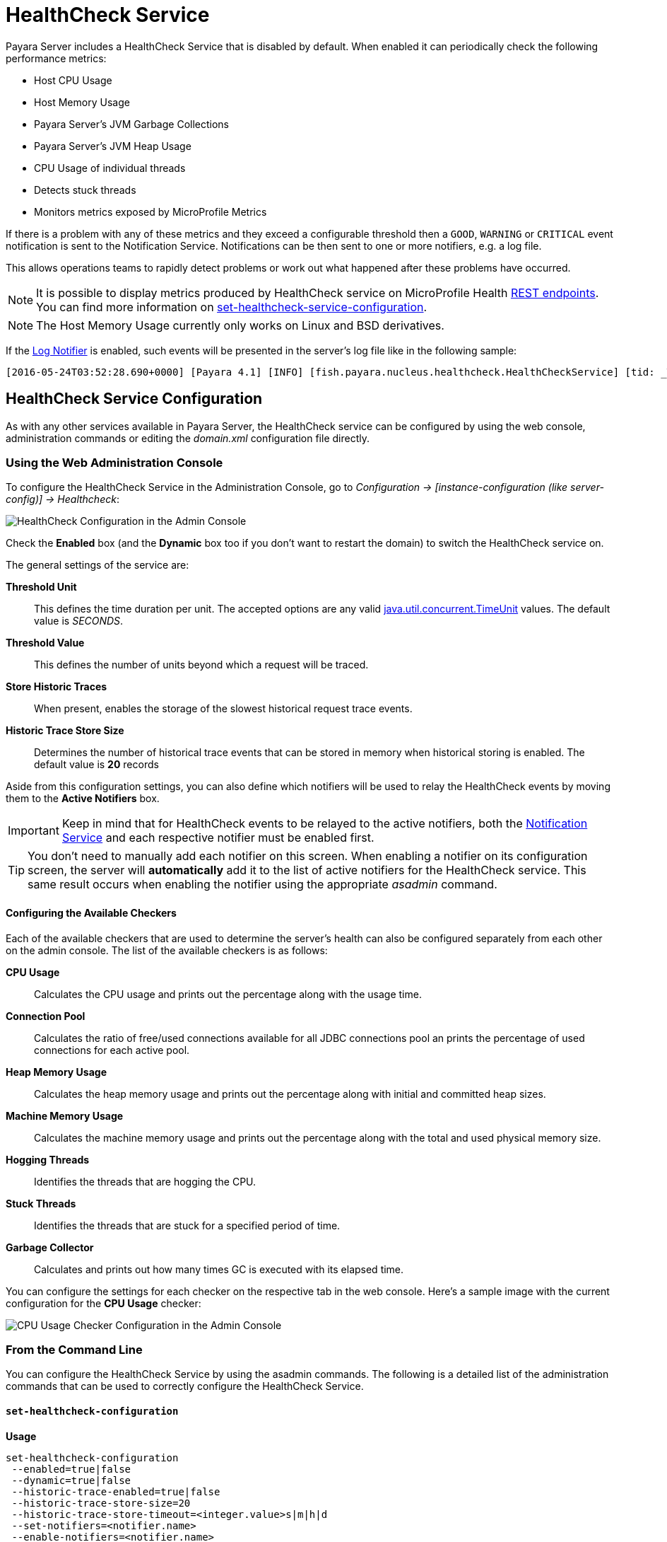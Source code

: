 [[health-check-service]]
= HealthCheck Service

Payara Server includes a HealthCheck Service that is disabled by default.
When enabled it can periodically check the following performance metrics:

* Host CPU Usage
* Host Memory Usage
* Payara Server’s JVM Garbage Collections
* Payara Server’s JVM Heap Usage
* CPU Usage of individual threads
* Detects stuck threads
* Monitors metrics exposed by MicroProfile Metrics

If there is a problem with any of these metrics and they exceed a
configurable threshold then a `GOOD`, `WARNING` or `CRITICAL` event
notification is sent to the Notification Service. Notifications can be then sent
to one or more notifiers, e.g. a log file.

This allows operations teams to rapidly detect problems or work out what happened after these
problems have occurred.

NOTE: It is possible to display metrics produced by HealthCheck 
service on MicroProfile Health xref:/documentation/microprofile/healthcheck.adoc#rest-endpoints[REST endpoints]. 
You can find more information on 
xref:/documentation/payara-server/health-check-service/asadmin-commands.adoc#set-healthcheck-service-configuration[set-healthcheck-service-configuration].

NOTE: The Host Memory Usage currently only works on Linux and BSD derivatives.

If the
xref:/documentation/payara-server/notification-service/notifiers/log-notifier.adoc[Log Notifier]
is enabled, such events will be presented in the server's log file like in the
following sample:

[source, log]
----
[2016-05-24T03:52:28.690+0000] [Payara 4.1] [INFO] [fish.payara.nucleus.healthcheck.HealthCheckService] [tid: _ThreadID=72 _ThreadName=healthcheck-service-3 [timeMillis: 1464061948690] [levelValue: 800] [[ CPUC:Health Check Result:[[status=WARNING, message='CPU%: 75.6, Time CPU used: 267 milliseconds'']']]]  [2016-05-24T21:11:36.579+0000] [Payara 4.1] [SEVERE] [fish.payara.nucleus.healthcheck.HealthCheckService] [tid: _ThreadID=71 _ThreadName=healthcheck-service-3] [timeMillis: 1464124296579] [levelValue: 1000] [[ HOGT:Health Check Result:[[status=CRITICAL, message='Thread with <id-name>: 145-testing-thread-1 is a hogging thread for the last 59 seconds 999 milliseconds'']']]] 
----

[[health-check-service]]
== HealthCheck Service Configuration

As with any other services available in Payara Server, the HealthCheck service
can be configured by using the web console, administration commands or editing
the _domain.xml_ configuration file directly.

[[using-the-web-console]]
=== Using the Web Administration Console

To configure the HealthCheck Service in the Administration Console, go to
_Configuration -> [instance-configuration (like server-config)] -> Healthcheck_:

image:healthcheck/admin-console-configuration.png[HealthCheck Configuration in the Admin Console]

Check the *Enabled* box (and the *Dynamic* box too if you don't want to
restart the domain) to switch the HealthCheck service on.

The general settings of the service are:

**Threshold Unit**:: This defines the time duration per unit. The accepted options are any
valid
https://docs.oracle.com/javase/8/docs/api/java/util/concurrent/TimeUnit.html[java.util.concurrent.TimeUnit]
values. The default value is _SECONDS_.
**Threshold Value**:: This defines the number of units beyond which a request
will be traced.
**Store Historic Traces**:: When present, enables the storage of the slowest
historical request trace events.
**Historic Trace Store Size**:: Determines the number of historical trace events that
can be stored in memory when historical storing is enabled. The default value is
**20** records

Aside from this configuration settings, you can also define which notifiers will be
used to relay the HealthCheck events by moving them to the **Active Notifiers**
box.

IMPORTANT: Keep in mind that for HealthCheck events to be relayed to the
active notifiers, both the
xref:/documentation/payara-server/notification-service/notification-service.adoc[Notification Service]
and each respective notifier must be enabled first.

TIP: You don't need to manually add each notifier on this screen. When enabling
a notifier on its configuration screen, the server will **automatically** add it to the list
of active notifiers for the HealthCheck service. This same result occurs when
enabling the notifier using the appropriate _asadmin_ command.


[[configuring-the-available-checkers]]
==== Configuring the Available Checkers

Each of the available checkers that are used to determine the server's health can
also be configured separately from each other on the admin console. The list of
the available checkers is as follows:

*CPU Usage*:: Calculates the CPU usage and prints out the percentage along with
the usage time.
*Connection Pool*:: Calculates the ratio of free/used connections available for
all JDBC connections pool an prints the percentage of used connections for each
active pool.
*Heap Memory Usage*:: Calculates the heap memory usage and prints out the percentage
along with initial and committed heap sizes.
*Machine Memory Usage*:: Calculates the machine memory usage and prints
out the percentage along with the total and used physical memory size.
*Hogging Threads*:: Identifies the threads that are hogging the CPU.
*Stuck Threads*:: Identifies the threads that are stuck for a specified period of time.
*Garbage Collector*:: Calculates and prints out how many times GC is executed with
its elapsed time.

You can configure the settings for each checker on the respective tab in the web
console. Here's a sample image with the current configuration for the *CPU Usage* checker:

image:healthcheck/cpu-usage-checker-configuration.png[CPU Usage Checker Configuration in the Admin Console]


[[from-the-command-line]]
=== From the Command Line

You can configure the HealthCheck Service by using the asadmin commands. The following is a detailed list of the administration commands that can be used
to correctly configure the HealthCheck Service.

[[set-healthcheck-configuration]]
==== `set-healthcheck-configuration`

*Usage*::
----
set-healthcheck-configuration
 --enabled=true|false
 --dynamic=true|false
 --historic-trace-enabled=true|false
 --historic-trace-store-size=20
 --historic-trace-store-timeout=<integer.value>s|m|h|d
 --set-notifiers=<notifier.name>
 --enable-notifiers=<notifier.name>
 --disable-notifiers=<notifier.name>
----

*Aim*::
Enables and disables the HealthCheck service. This includes configuration for tracing historic health check events for later inspection.

[[command-options-8]]
===== Command Options

[cols="3,1,5,3,1",options="header"]
|===
|Option
|Type
|Description
|Default
|Mandatory

|`--target`
|String
|The instance or cluster that will enable or disable its service
|server
|no

|`--dynamic`
|Boolean
|Whether to apply the changes directly to the server without a restart
|false
|no

|`--enabled`
|Boolean
|Whether to enable or disable the service
|N/A
|no

|`--historic-trace-enabled`
|Boolean
|Enables storing traces in a rolling store for later inspection
|false |no

|`--historic-trace-store-size`
|Integer
|Sets the maximum number of health checks to store
|20
|no

|`--historic-trace-store-timeout`
|String
|Sets the time period after which a historic health check event entry is removed from visable history. The time expression should consist of a number followed by a time unit; `s` for seconds, `m` for minutes, `h` for hours or `d` for days. If no time unit is given the number specifies seconds. If the parameter is zero or unspecified there is no timeout for entries.
|-
|no

|`--set-notifiers`
|String
|Use the option to set the notifiers to the HealthCheck Service. It will replace all the notifiers that have already been set to the HealthCheck Service.  A comma-separated list can be used to represent multiple notifiers.
a|The notifiers avaiable by default are:
  
  * `log-notifier`
  * `jms-notifier`
  * `cdieventbus-notifier`
  * `eventbus-notifier`

|no

|`--enable-notifiers`
|String
|Use the option to enable a notifier. A comma-separated list can be used to represent multiple notifiers.
|-
|no

|`--disable-notifiers`
|String
|Use the option to disable a notifier. A comma-separated list can be used to represent multiple notifiers.
|-
|no

|===

NOTE: Enabling or disabling the health check service implicitly also enables or disables the log notifier which is the default notifier.

TIP: You can find the list of available notifiers using the
xref:/documentation/payara-server/notification-service/asadmin-commands.adoc#list-notifiers[`list-notifiers`] command.
[[example-8]]
===== Example

The following example will enable the Healthcheck service such that it will
only activate from the next time the server is restarted. It sets the log
notifier and JMS notifiers and the historical trace store to retain 20 health checks.

[source, shell]
----
asadmin> set-healthcheck-configuration
    --enabled=true
    --dynamic=false
    --historic-trace-enabled=true
    --historic-trace-store-size=20
    --set-notifiers=log-notifier,jms-notifiers
----

[[list-healthcheck-services]]
==== `list-healthcheck-services`

*Usage*::
`asadmin> list-healthcheck-services`

*Aim*::
Lists the names of all available metric checker services.

[[command-options-9]]
===== Command Options

There are no options available.

[[example-9]]
===== Example

Running the command will show output similar to the example below:

----
Available Health Check Services:
        Name                    Description
        healthcheck-cpool       Provides ratio on connection usage for a given pool name with severity according to defined threshold values
        healthcheck-mp          Checks that all instances are responding to Microprofile Healthcheck requests with an UP response
        healthcheck-stuck       Provides thread name, id and stack trace for requests which reach over defined threshold values
        healthcheck-cpu         Provides ratio on cpu usage time with severity according to defined threshold values
        healthcheck-gc          Provides ratio on garbage collection count with severity according to defined threshold values
        healthcheck-heap        Provides ratio on used heap memory with severity according to defined threshold values
        healthcheck-threads     Lists hogging threads with their id when given thresholds exceed
        healthcheck-machinemem  Provides ratio on used machine memory with severity according to defined threshold values
        healthcheck-mpmetrics   Provides a way to monitor and log the values of metrics exposed by MicroProfile Metrics

Command list-healthcheck-services executed successfully.
----

[[set-healthcheck-service-configuration]]
==== `set-healthcheck-service-configuration`

*Usage*::

----
set-healthcheck-service-configuration
 --enabled=true|false
 --dynamic=true|false
 --service=<service.name>
 --checker-name=<string.value>
 --add-to-microprofile-health=true|false
 --time=<integer.value>
 --time-unit=DAYS|HOURS|MINUTES|SECONDS|MILLISECONDS
 --threshold-critical=80
 --threshold-warning=50
 --threshold-good=0
 --hogging-threads-threshold=<integer.value>
 --hogging-threads-retry-count=<integer.value>
 --stuck-threads-threshold=<integer.value>
 --stuck-threads-threshold-unit=DAYS|HOURS|MINUTES|SECONDS|MILLISECONDS
 --add-metric=<metric.name>
 --delete-metric=<metric.name>
----

*Aim*::
Enables or disables the monitoring of an specific metric. The command
also configures the frequency of monitoring for that metric. Furthermore it configures metric specific properties.

[[command-options-10]]
===== Command Options

[cols="3,1,5,3a,1",options="header",]
|===
| Option
| Type
| Description
| Default
| Mandatory

| `--target`
| String
| The instance or cluster that will enable or disable its metric configuration
| server
| no

| `--dynamic`
| Boolean
| Whether to apply the changes directly to the server/instance without a restart
| false
| no

| `--enabled`
| Boolean
| Whether to enable or disable the metric monitoring
| N/A
| yes

| `--service`
| String
a| The service metric name. One of:

  * `connection-pool` or `cp`
  * `cpu-usage` or  `cu`
  * `garbage-collector` or `gc`
  * `heap-memory-usage` or `hmu`
  * `hogging-threads` or `ht`
  * `machine-memory-usage` or `mmu`
  * `stuck-thread` or `st`
  * `mp-health` or `mh`
  * `mp-metrics` or `mm`

| -
| yes

| `--checker-name`
| String
| A user determined name for easy identification of the checker. This should be unique among the services you have configured, to avoid confusion on the notification messages.
| Depends on the service checker. One of:

  * `CONP`
  * `CPUC`
  * `GBGC`
  * `HEAP`
  * `HOGT`
  * `MEMM`
  * `MP`
  * `MPM`
| no

| `--add-to-microprofile-health`
| String
| When enabled the checker is add to MicroProfile Health and all health check result for the checker is displayed on MicroProfile Health xref:/documentation/microprofile/healthcheck.adoc#rest-endpoints[REST endpoints]. 
| false
| no

| `--time`
| Integer
| The amount of time units that the service will use to periodically monitor the metric
| 5
| no

| `--time-unit`
| TimeUnit
| The time unit to set the frequency of the metric monitoring. Must correspond to a valid
https://docs.oracle.com/javase/8/docs/api/java/util/concurrent/TimeUnit.html[`java.util.concurrent.TimeUnit`]
value
| `MINUTES`
| no

| `--threshold-critical`
| Integer
| The threshold value that this metric must surpass to generate a **`CRITICAL`** event. A value between _WARNING VALUE_ and _100_ must be used. Available for services `cp`, `cu`, `gc`, `hmu` and `mmu`.
| 90
| no

| `--threshold-warning`
| Integer
| The threshold value that this metric must surpass to generate a **`WARNING`** event. A value between _GOOD VALUE_ and _CRITICAL VALUE_ must be used. Available for services `cp`, `cu`, `gc`, `hmu` and `mmu`.
| 50
| no

| `--threshold-good`
| Integer
| The threshold value that this metric must surpass to generate a **`GOOD`** event. A value between _0_ and _WARNING VALUE_ must be used. Available for services `cp`, `cu`, `gc`, `hmu` and `mmu`.
| 0
| no

| `--hogging-threads-threshold`
| Integer
| The threshold value that this metric will be compared to mark threads as hogging the CPU. Only available for `ht` service.
| 95
| no

| `--hogging-threads-retry-count`
| Integer
| The number of retries that the checker service will execute in order to identify a hogging thread. Only available for `ht` service.
| 3
| no

|`--stuck-threads-threshold`
|Integer
|The threshold above which a thread is considered stuck. Must be 1 or greater. Only available for `st` service.
|-
|no

|`--stuck-threads-threshold-unit`
|https://docs.oracle.com/javase/8/docs/api/java/util/concurrent/TimeUnit.html[`TimeUnit`]
|The unit for the threshold for when a thread should be considered stuck. Only available for `st` service.
|-
|no

|`--add-metric`
|String
|Adds a metric exposed by MicroProfile Metrics to monitor. Takes a string of the format `'metricName=MetricName description=Description'`, where `metricName` is required. 
|-
|no

|`--delete-metric`
|String
|Removes a metric exposed by MicroProfile Metrics that has been added to monitor. Takes a string of the format `'metricName=MetricName'`, where `metricName` is required. 
|-
|no

|===

NOTE: If this command gets executed before running the <<set-healthcheck-configuration>>
command, it will succeed and the configuration will be saved, but the HealthCheck
service will not be enabled.

[[example-10]]
===== Examples
A very basic example command to simply enable the GC checker and activate it without
needing a restart would be as follows:

[source, shell]
----
asadmin> set-healthcheck-service-configuration
 --enabled=true
 --service=gc
 --dynamic=true
----

[[example-11]]
Monitoring the health of JDBC connection pools is a common need. In that
scenario, it is very unlikely that on-the-fly configuration changes
would be made, so a very high `CRITICAL` threshold can be set. Likewise,
a nonzero `GOOD` threshold is needed because an empty or unused
connection pool may not be healthy either.

The following command would apply these settings to the connection pool
checker:

[source, shell]
----
asadmin> set-healthcheck-service-configuration
 --service=cp
 --dynamic=true
 --threshold-critical=95
 --threshold-warning=70
 --threshold-good=30
----

[[example-12]]
Monitoring which threads hog the CPU is extremely important since this can lead
to performance degradation, deadlocks and extreme bottlenecks issues that web
applications can incur. In some cases the defaults are all that is needed, but imagine
that in a critical system you want to set the threshold percentage to **90%**,
and you want to make sure that the health check service guarantees the state of such
threads with a retry count of *5*. Additionally, you want to set the frequency of
this check for every _20 seconds_.

The following command would apply these settings to the connection pool checker:

[source, shell]
----
asadmin> set-healthcheck-service-configuration
 --service=cp
 --dynamic=true
 --hogging-threads-threshold=90
 --hogging-threads-retry-count=5
 --time=20
 --time-unit=SECONDS
----

[[example-13]]
The following example configures the stuck threads checker to check every 30
seconds for any threads which have been stuck for more than 5 minutes and
applies the configuration change without needing a restart:

[source, Shell]
----
asadmin> set-healthcheck-service-configuration
 --service=stuck-thread
 --enabled=true
 --dynamic=true
 --time=30
 --time-unit=SECONDS
 --stuck-threads-threshold=5
 --stuck-threads-threshold-unit=MINUTES
----

[[example-15]]
The following example configures the Microprofile Metrics Checker to add 
`base_thread_max_count` metrics for monitoring, adds the checker to MicroProfile Health to 
display its result on MicroProfile Health xref:/documentation/microprofile/healthcheck.adoc#rest-endpoints[REST endpoints] 
and applies the configuration change without needing a restart:

[source, Shell]
----
asadmin> set-healthcheck-service-configuration
 --service=mp-metrics
 --enabled=true
 --dynamic=true
 --add-to-microprofile-health=true
 --add-metric='metricName=base_thread_max_count'
----

[[get-healthcheck-configuration]]
==== `get-healthcheck-configuration`

*Usage*::
`asadmin> get-healthcheck-configuration`

*Aim*::
Lists the current configuration for the health check service, configured checkers
and enabled notifiers.

[[command-options-7]]
===== Command Options
There are no options available.

[[example-7]]
===== Example
A sample output is as follows:

----
Health Check Service Configuration is enabled?: true
Historical Tracing Enabled?: true
Historical Tracing Store Size: 20
Name                  Notifier Enabled
log-notifier          true
jms-notifier          false
cdieventbus-notifier  false
eventbus-notifier     false
Below are the list of configuration details of each checker listed by its name.

Name  Enabled  Time  Unit     Add to MicroProfile Health  Critical Threshold  Warning Threshold  Good Threshold
CPUC  true     5     MINUTES  true                        80                  50                 0
HEAP  true     5     MINUTES  false                       80                  50                 0

Name   Enabled  Time  Unit     Add to MicroProfile Health  Threshold Time  Threshold Unit
STUCK  true     5     MINUTES  false                       5               MINUTES

Name  Enabled  Time  Unit     Add to MicroProfile Health
MPM   true     5     MINUTES  false

Monitored Metric Name  Description
base_thread_max_count Displays the peak live thread count since the Java virtual machine started or peak was reset. This includes daemon and non-daemon threads.
base_gc_total_total    Displays the total number of collections that have occurred. This attribute lists -1 if the collection count is undefined for this collector.

Command get-healthcheck-configuration executed successfully.
----

[[common-checker-configuration]]
== Common HealthCheck Service Checker Configuration

The following are the configurable attributes available to *ALL* the HealthCheck Service checkers:

_Enabled_:: Determines whether or not the checker is enabled.
_Dynamic_:: Determine whether the changes done to the checker's configuration are
applied immediately or after the server/instance's restart.
_Name_:: The name or label that the checker will use to identify itself on the
notification events. The default names for all checkers are the following:
+
[cols=",",options="header",]
|====
|Checker |Default name
|*CPU Usage* |`CPUC`
|*Connection Pool* |`CONP`
|*Heap Memory Usage* |`HEAP`
|*Machine Memory Usage* |`MEMM`
|*Hogging Threads* |`HOGT`
|*Stuck Threads* |`STUCK`
|*Garbage Collector* |`GBGC`
|====
_Time_:: The time interval value (as an `Integer`) specified in given unit
to execute the checker for the metric. The default value is **5**.
_Unit_:: This defines the time duration per unit. The accepted options are any
valid
https://docs.oracle.com/javase/8/docs/api/java/util/concurrent/TimeUnit.html[java.util.concurrent.TimeUnit]
values. The default value is **MINUTES**.

[[threshold-range-configuration]]
== Threshold Range Configuration for HealthCheck Service Checkers

The following attributes are available to the *CPU Usage*, *Connection Pool*,
*Heap Memory Usage*, *Machine Memory Usage* and *Garbage Collector* checkers:

_Threshold Good_:: The upper numeric boundary (valid `Integer`) of the metric used
by the checker for the notification event to be classified as *GOOD*. It has **0**
as default value.
_Threshold Warning_:: The upper numeric boundary (valid `Integer`) of the metric used
by the checker for the notification event to be classified as *WARNING*. It has **50**
as default value.
_Threshold Critical_:: The upper numeric boundary (valid `Integer`) of the metric used
by the checker for the notification event to be classified as *CRITICAL*. It has **80**
as default value.

The threshold values range (GOOD - WARNING - CRITICAL) are used to correctly warn users of the health of an specific
metric depending on their value when they are measured based on the checking frequency.
For example, if the *CPU Usage* checker is configured with the default threshold values,
and at measuring time, the CPU is performing at 76,8%. Then this notification event
would be generated:
[source, log]
-----
Health Check notification with severity level: WARNING - CPUC:Health Check Result:[[status=WARNING, message='CPU%: 76.8, Time CPU used: 171 milliseconds'']']
-----

[[special-checkers-configuration]]
== Special HealthCheck Service Checkers Configuration

The *Hogging Threads* and the *Stuck Threads* checkers are special on their configuration.
They do not have a threshold range configuration, instead opting for different attributes.

Here's a configuration sample of the *Hogging Threads* checker:

image:healthcheck/hogging-threads-checker-configuration.png[Hogging Threads Checker Configuration in the Admin Console]

The following are the attributes used to configure this checker:

_Threshold Percentage_:: Defines the minimum percentage needed to decide if the
thread is hogged CPU-wise. The percentage is calculated with the ratio of elapsed
CPU time to checker execution interval. Its default value is **95**.
_Retry Count_:: Represents the count value that should be reached by the hogged
thread in order for the service to send notifications. Its default value is **3**

And here's a configuration sample for the *Stuck Threads* checker:

image:healthcheck/stuck-threads-checker-configuration.png[Stuck Threads Checker Configuration in the Admin Console]

The following are the attributes used to configure this checker:

_Threshold Time_:: Defines the time value for which a thread can be non-responsive
before it is considered stuck. It's default value is **5**.
_Threshold Unit_:: Defines the time unit for the value of the **Threshold Time**
field. It's default value is **Minutes**.